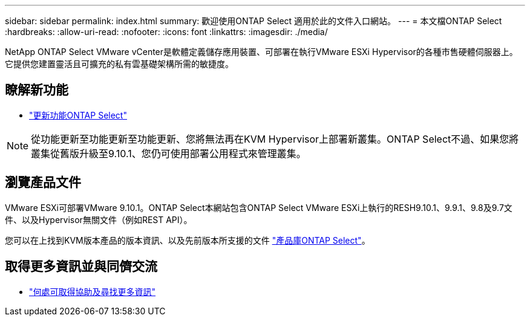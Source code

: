 ---
sidebar: sidebar 
permalink: index.html 
summary: 歡迎使用ONTAP Select 適用於此的文件入口網站。 
---
= 本文檔ONTAP Select
:hardbreaks:
:allow-uri-read: 
:nofooter: 
:icons: font
:linkattrs: 
:imagesdir: ./media/


[role="lead"]
NetApp ONTAP Select VMware vCenter是軟體定義儲存應用裝置、可部署在執行VMware ESXi Hypervisor的各種市售硬體伺服器上。它提供您建置靈活且可擴充的私有雲基礎架構所需的敏捷度。



== 瞭解新功能

* link:reference_new_ots.html["更新功能ONTAP Select"]



NOTE: 從功能更新至功能更新至功能更新、您將無法再在KVM Hypervisor上部署新叢集。ONTAP Select不過、如果您將叢集從舊版升級至9.10.1、您仍可使用部署公用程式來管理叢集。



== 瀏覽產品文件

VMware ESXi可部署VMware 9.10.1。ONTAP Select本網站包含ONTAP Select VMware ESXi上執行的RESH9.10.1、9.9.1、9.8及9.7文件、以及Hypervisor無關文件（例如REST API）。

您可以在上找到KVM版本產品的版本資訊、以及先前版本所支援的文件 https://mysupport.netapp.com/documentation/productlibrary/index.html?productID=62293["產品庫ONTAP Select"^]。



== 取得更多資訊並與同儕交流

* link:reference_additional_info.html["何處可取得協助及尋找更多資訊"]


